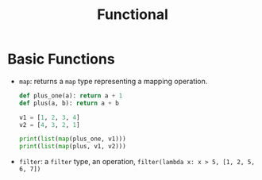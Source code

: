 #+TITLE: Functional

* Basic Functions

- ~map~: returns a ~map~ type representing a mapping operation.

 #+begin_src python
def plus_one(a): return a + 1
def plus(a, b): return a + b

v1 = [1, 2, 3, 4]
v2 = [4, 3, 2, 1]

print(list(map(plus_one, v1)))
print(list(map(plus, v1, v2)))
 #+end_src

- ~filter~: a ~filter~ type, an operation, ~filter(lambda x: x > 5, [1, 2, 5, 6, 7])~
